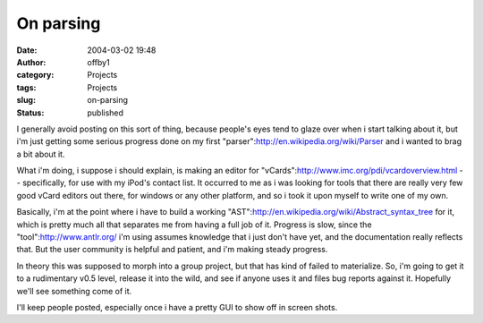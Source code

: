 On parsing
##########
:date: 2004-03-02 19:48
:author: offby1
:category: Projects
:tags: Projects
:slug: on-parsing
:status: published

I generally avoid posting on this sort of thing, because people's eyes
tend to glaze over when i start talking about it, but i'm just getting
some serious progress done on my first
"parser":http://en.wikipedia.org/wiki/Parser and i wanted to brag a bit
about it.

What i'm doing, i suppose i should explain, is making an editor for
"vCards":http://www.imc.org/pdi/vcardoverview.html -- specifically, for
use with my iPod's contact list. It occurred to me as i was looking for
tools that there are really very few good vCard editors out there, for
windows or any other platform, and so i took it upon myself to write one
of my own.

Basically, i'm at the point where i have to build a working
"AST":http://en.wikipedia.org/wiki/Abstract\_syntax\_tree for it, which
is pretty much all that separates me from having a full job of it.
Progress is slow, since the "tool":http://www.antlr.org/ i'm using
assumes knowledge that i just don't have yet, and the documentation
really reflects that. But the user community is helpful and patient, and
i'm making steady progress.

In theory this was supposed to morph into a group project, but that has
kind of failed to materialize. So, i'm going to get it to a rudimentary
v0.5 level, release it into the wild, and see if anyone uses it and
files bug reports against it. Hopefully we'll see something come of it.

I'll keep people posted, especially once i have a pretty GUI to show off
in screen shots.
